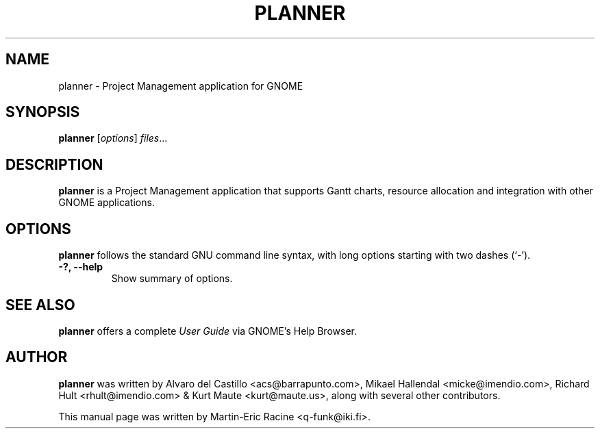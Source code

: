 .TH "PLANNER" "1" "April 15th 2005" "Martin-Eric Racine" "GNOME Office"
.SH "NAME"
planner \- Project Management application for GNOME
.SH "SYNOPSIS"
.B planner
.RI [ options ] " files" ...
.SH "DESCRIPTION"
.B planner
is a Project Management application that supports 
Gantt charts, resource allocation and integration with 
other GNOME applications.
.SH "OPTIONS"
.B planner
follows the standard GNU command line syntax, 
with long options starting with two dashes (`\-').
.TP 
.B \-?, \-\-help
Show summary of options.
.SH "SEE ALSO"
.B planner
offers a complete 
.I User Guide
via GNOME's Help Browser.
.SH "AUTHOR"
.B planner 
was written by 
Alvaro del Castillo <acs@barrapunto\.com>,
Mikael Hallendal <micke@imendio\.com>,
Richard Hult <rhult@imendio\.com> 
&
Kurt Maute <kurt@maute\.us>,
along with several other contributors.
.PP 
This manual page was written by Martin\-Eric Racine <q\-funk@iki\.fi>.
